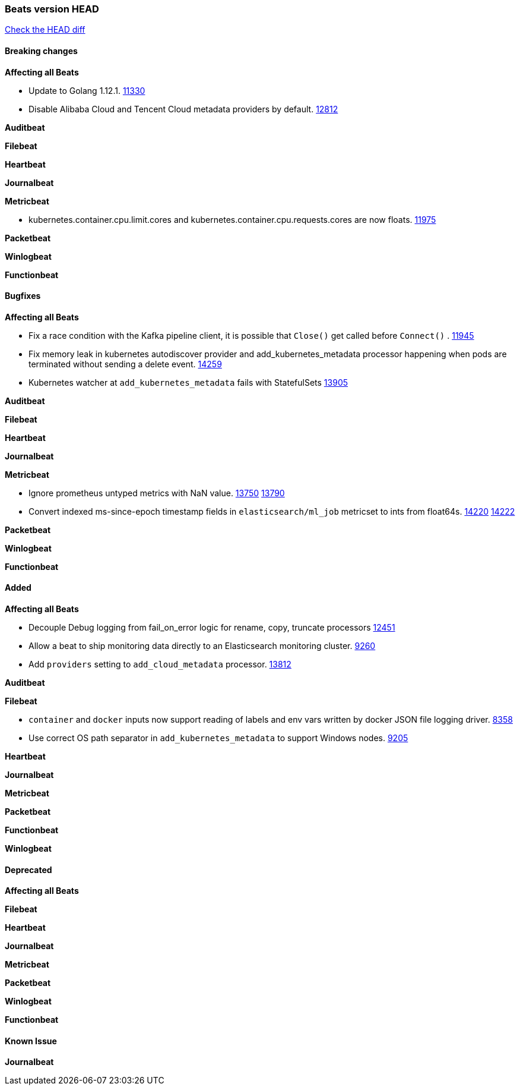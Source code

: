 // Use these for links to issue and pulls. Note issues and pulls redirect one to
// each other on Github, so don't worry too much on using the right prefix.
:issue: https://github.com/elastic/beats/issues/
:pull: https://github.com/elastic/beats/pull/

=== Beats version HEAD
https://github.com/elastic/beats/compare/v7.0.0-alpha2...master[Check the HEAD diff]

==== Breaking changes

*Affecting all Beats*

- Update to Golang 1.12.1. {pull}11330[11330]
- Disable Alibaba Cloud and Tencent Cloud metadata providers by default. {pull}13812[12812]

*Auditbeat*


*Filebeat*


*Heartbeat*


*Journalbeat*

*Metricbeat*

- kubernetes.container.cpu.limit.cores and kubernetes.container.cpu.requests.cores are now floats. {issue}11975[11975]

*Packetbeat*


*Winlogbeat*

*Functionbeat*

==== Bugfixes

*Affecting all Beats*

- Fix a race condition with the Kafka pipeline client, it is possible that `Close()` get called before `Connect()` . {issue}11945[11945]
- Fix memory leak in kubernetes autodiscover provider and add_kubernetes_metadata processor happening when pods are terminated without sending a delete event. {pull}14259[14259]
- Kubernetes watcher at `add_kubernetes_metadata` fails with StatefulSets {pull}13905[13905]

*Auditbeat*


*Filebeat*


*Heartbeat*


*Journalbeat*


*Metricbeat*

- Ignore prometheus untyped metrics with NaN value. {issue}13750[13750] {pull}13790[13790]
- Convert indexed ms-since-epoch timestamp fields in `elasticsearch/ml_job` metricset to ints from float64s. {issue}14220[14220] {pull}14222[14222]

*Packetbeat*


*Winlogbeat*


*Functionbeat*


==== Added

*Affecting all Beats*

- Decouple Debug logging from fail_on_error logic for rename, copy, truncate processors {pull}12451[12451]
- Allow a beat to ship monitoring data directly to an Elasticsearch monitoring cluster. {pull}9260[9260]
- Add `providers` setting to `add_cloud_metadata` processor. {pull}13812[13812]

*Auditbeat*


*Filebeat*

- `container` and `docker` inputs now support reading of labels and env vars written by docker JSON file logging driver. {issue}8358[8358]
- Use correct OS path separator in `add_kubernetes_metadata` to support Windows nodes. {pull}9205[9205]

*Heartbeat*


*Journalbeat*

*Metricbeat*


*Packetbeat*

*Functionbeat*


*Winlogbeat*


==== Deprecated

*Affecting all Beats*

*Filebeat*


*Heartbeat*

*Journalbeat*

*Metricbeat*

*Packetbeat*

*Winlogbeat*

*Functionbeat*

==== Known Issue

*Journalbeat*
